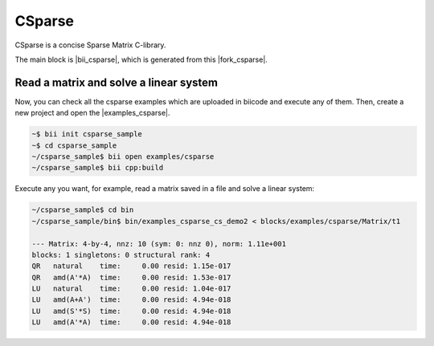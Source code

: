 CSparse
=======

CSparse is a concise Sparse Matrix C-library.

The main block is |bii_csparse|, which is generated from this |fork_csparse|.



Read a matrix and solve a linear system
-----------------------------------------

Now, you can check all the csparse examples which are uploaded in biicode and execute any of them. Then, create a new project and open the |examples_csparse|.

.. code-block:: bash

  ~$ bii init csparse_sample
  ~$ cd csparse_sample
  ~/csparse_sample$ bii open examples/csparse
  ~/csparse_sample$ bii cpp:build

Execute any you want, for example, read a matrix saved in a file and solve a linear system:

.. code-block:: bash

  ~/csparse_sample$ cd bin
  ~/csparse_sample/bin$ bin/examples_csparse_cs_demo2 < blocks/examples/csparse/Matrix/t1
 
  --- Matrix: 4-by-4, nnz: 10 (sym: 0: nnz 0), norm: 1.11e+001
  blocks: 1 singletons: 0 structural rank: 4
  QR   natural    time:     0.00 resid: 1.15e-017
  QR   amd(A'*A)  time:     0.00 resid: 1.53e-017
  LU   natural    time:     0.00 resid: 1.04e-017
  LU   amd(A+A')  time:     0.00 resid: 4.94e-018
  LU   amd(S'*S)  time:     0.00 resid: 4.94e-018
  LU   amd(A'*A)  time:     0.00 resid: 4.94e-018


.. |bii_csparse| raw:: html

   <a href="https://www.biicode.com/tdavis/tdavis/csparse/master" target="_blank">here</a>

.. |fork_csparse| raw:: html

   <a href="https://github.com/davidsanfal/csparse" target="_blank">github repo</a>

.. |examples_csparse| raw:: html

   <a href="https://www.biicode.com/examples/examples/csparse/master" target="_blank">examples/csparse block</a>